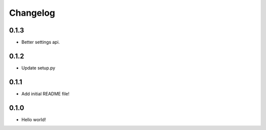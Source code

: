 Changelog
=========

0.1.3
-----
* Better settings api.

0.1.2
-----
* Update setup.py

0.1.1
-----
* Add initial README file!

0.1.0
-----
* Hello world!
